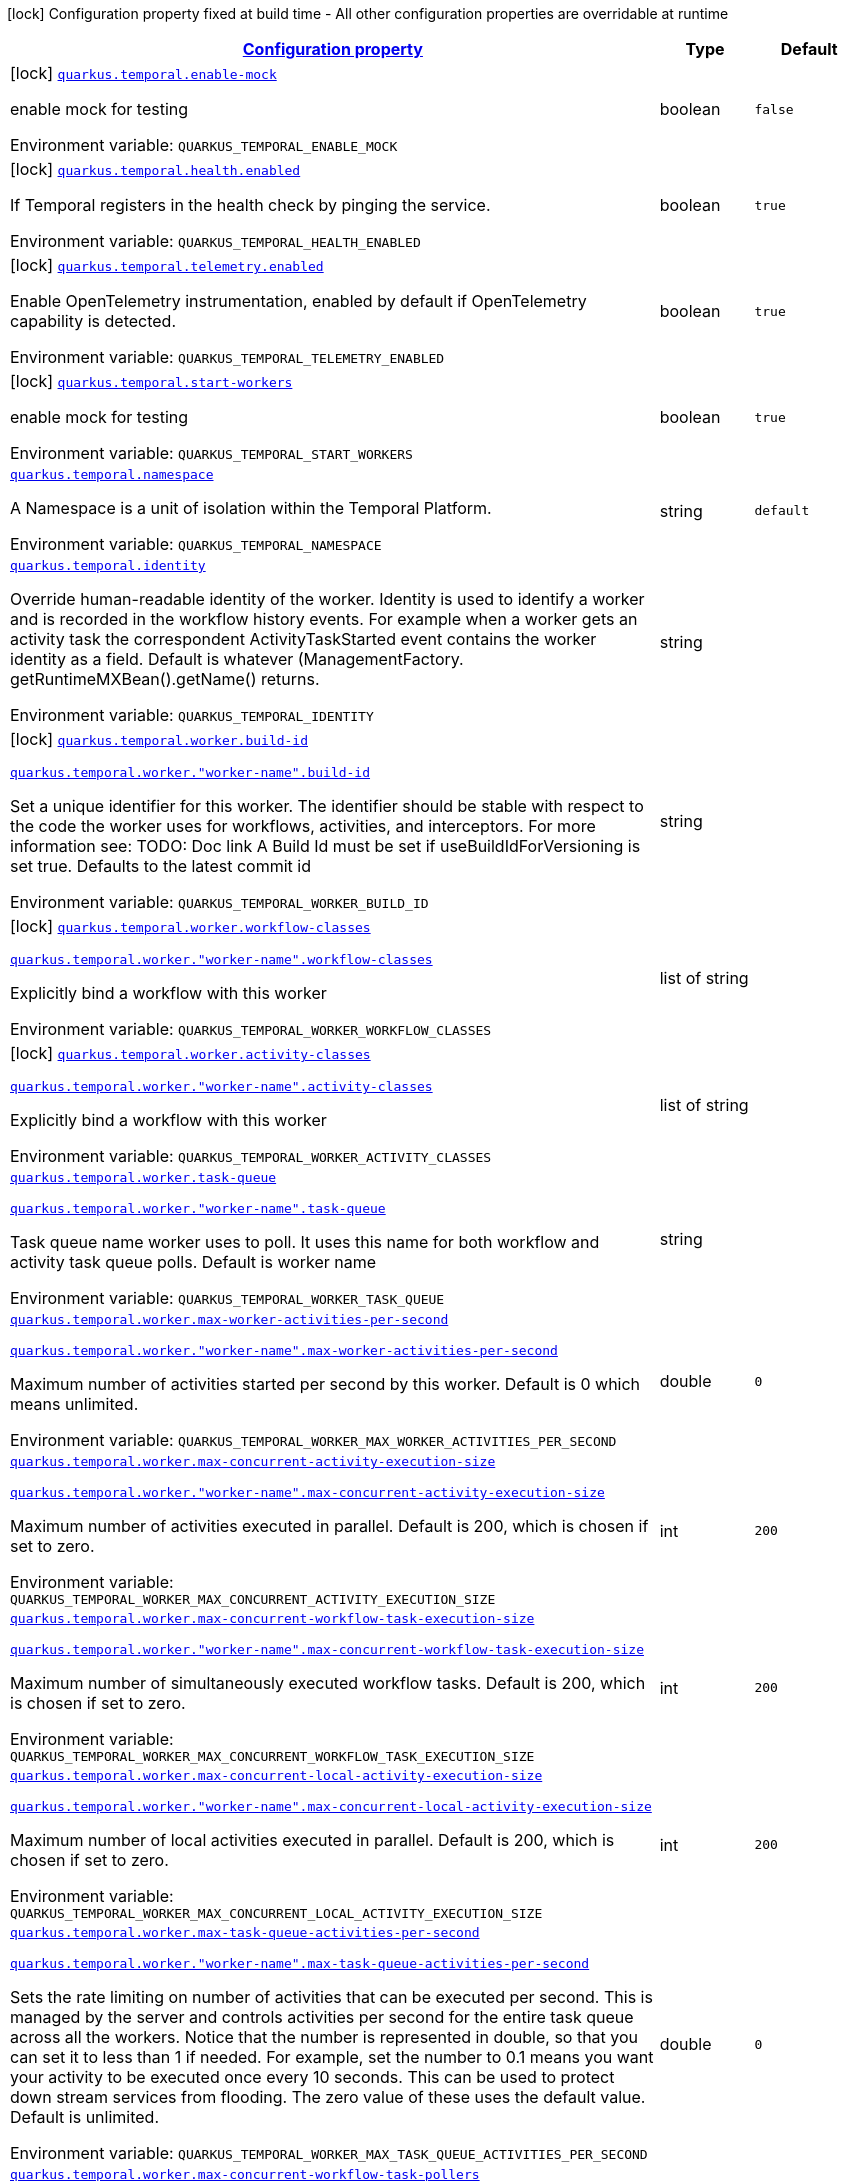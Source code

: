 
:summaryTableId: quarkus-temporal
[.configuration-legend]
icon:lock[title=Fixed at build time] Configuration property fixed at build time - All other configuration properties are overridable at runtime
[.configuration-reference.searchable, cols="80,.^10,.^10"]
|===

h|[[quarkus-temporal_configuration]]link:#quarkus-temporal_configuration[Configuration property]

h|Type
h|Default

a|icon:lock[title=Fixed at build time] [[quarkus-temporal_quarkus-temporal-enable-mock]]`link:#quarkus-temporal_quarkus-temporal-enable-mock[quarkus.temporal.enable-mock]`


[.description]
--
enable mock for testing

ifdef::add-copy-button-to-env-var[]
Environment variable: env_var_with_copy_button:+++QUARKUS_TEMPORAL_ENABLE_MOCK+++[]
endif::add-copy-button-to-env-var[]
ifndef::add-copy-button-to-env-var[]
Environment variable: `+++QUARKUS_TEMPORAL_ENABLE_MOCK+++`
endif::add-copy-button-to-env-var[]
--|boolean 
|`false`


a|icon:lock[title=Fixed at build time] [[quarkus-temporal_quarkus-temporal-health-enabled]]`link:#quarkus-temporal_quarkus-temporal-health-enabled[quarkus.temporal.health.enabled]`


[.description]
--
If Temporal registers in the health check by pinging the service.

ifdef::add-copy-button-to-env-var[]
Environment variable: env_var_with_copy_button:+++QUARKUS_TEMPORAL_HEALTH_ENABLED+++[]
endif::add-copy-button-to-env-var[]
ifndef::add-copy-button-to-env-var[]
Environment variable: `+++QUARKUS_TEMPORAL_HEALTH_ENABLED+++`
endif::add-copy-button-to-env-var[]
--|boolean 
|`true`


a|icon:lock[title=Fixed at build time] [[quarkus-temporal_quarkus-temporal-telemetry-enabled]]`link:#quarkus-temporal_quarkus-temporal-telemetry-enabled[quarkus.temporal.telemetry.enabled]`


[.description]
--
Enable OpenTelemetry instrumentation, enabled by default if OpenTelemetry capability is detected.

ifdef::add-copy-button-to-env-var[]
Environment variable: env_var_with_copy_button:+++QUARKUS_TEMPORAL_TELEMETRY_ENABLED+++[]
endif::add-copy-button-to-env-var[]
ifndef::add-copy-button-to-env-var[]
Environment variable: `+++QUARKUS_TEMPORAL_TELEMETRY_ENABLED+++`
endif::add-copy-button-to-env-var[]
--|boolean 
|`true`


a|icon:lock[title=Fixed at build time] [[quarkus-temporal_quarkus-temporal-start-workers]]`link:#quarkus-temporal_quarkus-temporal-start-workers[quarkus.temporal.start-workers]`


[.description]
--
enable mock for testing

ifdef::add-copy-button-to-env-var[]
Environment variable: env_var_with_copy_button:+++QUARKUS_TEMPORAL_START_WORKERS+++[]
endif::add-copy-button-to-env-var[]
ifndef::add-copy-button-to-env-var[]
Environment variable: `+++QUARKUS_TEMPORAL_START_WORKERS+++`
endif::add-copy-button-to-env-var[]
--|boolean 
|`true`


a| [[quarkus-temporal_quarkus-temporal-namespace]]`link:#quarkus-temporal_quarkus-temporal-namespace[quarkus.temporal.namespace]`


[.description]
--
A Namespace is a unit of isolation within the Temporal Platform.

ifdef::add-copy-button-to-env-var[]
Environment variable: env_var_with_copy_button:+++QUARKUS_TEMPORAL_NAMESPACE+++[]
endif::add-copy-button-to-env-var[]
ifndef::add-copy-button-to-env-var[]
Environment variable: `+++QUARKUS_TEMPORAL_NAMESPACE+++`
endif::add-copy-button-to-env-var[]
--|string 
|`default`


a| [[quarkus-temporal_quarkus-temporal-identity]]`link:#quarkus-temporal_quarkus-temporal-identity[quarkus.temporal.identity]`


[.description]
--
Override human-readable identity of the worker. Identity is used to identify a worker and is recorded in the workflow history events. For example when a worker gets an activity task the correspondent ActivityTaskStarted event contains the worker identity as a field. Default is whatever (ManagementFactory. getRuntimeMXBean().getName() returns.

ifdef::add-copy-button-to-env-var[]
Environment variable: env_var_with_copy_button:+++QUARKUS_TEMPORAL_IDENTITY+++[]
endif::add-copy-button-to-env-var[]
ifndef::add-copy-button-to-env-var[]
Environment variable: `+++QUARKUS_TEMPORAL_IDENTITY+++`
endif::add-copy-button-to-env-var[]
--|string 
|


a|icon:lock[title=Fixed at build time] [[quarkus-temporal_quarkus-temporal-worker-build-id]]`link:#quarkus-temporal_quarkus-temporal-worker-build-id[quarkus.temporal.worker.build-id]`

`link:#quarkus-temporal_quarkus-temporal-worker-build-id[quarkus.temporal.worker."worker-name".build-id]`


[.description]
--
Set a unique identifier for this worker. The identifier should be stable with respect to the code the worker uses for workflows, activities, and interceptors. For more information see: TODO: Doc link A Build Id must be set if useBuildIdForVersioning is set true. Defaults to the latest commit id

ifdef::add-copy-button-to-env-var[]
Environment variable: env_var_with_copy_button:+++QUARKUS_TEMPORAL_WORKER_BUILD_ID+++[]
endif::add-copy-button-to-env-var[]
ifndef::add-copy-button-to-env-var[]
Environment variable: `+++QUARKUS_TEMPORAL_WORKER_BUILD_ID+++`
endif::add-copy-button-to-env-var[]
--|string 
|


a|icon:lock[title=Fixed at build time] [[quarkus-temporal_quarkus-temporal-worker-workflow-classes]]`link:#quarkus-temporal_quarkus-temporal-worker-workflow-classes[quarkus.temporal.worker.workflow-classes]`

`link:#quarkus-temporal_quarkus-temporal-worker-workflow-classes[quarkus.temporal.worker."worker-name".workflow-classes]`


[.description]
--
Explicitly bind a workflow with this worker

ifdef::add-copy-button-to-env-var[]
Environment variable: env_var_with_copy_button:+++QUARKUS_TEMPORAL_WORKER_WORKFLOW_CLASSES+++[]
endif::add-copy-button-to-env-var[]
ifndef::add-copy-button-to-env-var[]
Environment variable: `+++QUARKUS_TEMPORAL_WORKER_WORKFLOW_CLASSES+++`
endif::add-copy-button-to-env-var[]
--|list of string 
|


a|icon:lock[title=Fixed at build time] [[quarkus-temporal_quarkus-temporal-worker-activity-classes]]`link:#quarkus-temporal_quarkus-temporal-worker-activity-classes[quarkus.temporal.worker.activity-classes]`

`link:#quarkus-temporal_quarkus-temporal-worker-activity-classes[quarkus.temporal.worker."worker-name".activity-classes]`


[.description]
--
Explicitly bind a workflow with this worker

ifdef::add-copy-button-to-env-var[]
Environment variable: env_var_with_copy_button:+++QUARKUS_TEMPORAL_WORKER_ACTIVITY_CLASSES+++[]
endif::add-copy-button-to-env-var[]
ifndef::add-copy-button-to-env-var[]
Environment variable: `+++QUARKUS_TEMPORAL_WORKER_ACTIVITY_CLASSES+++`
endif::add-copy-button-to-env-var[]
--|list of string 
|


a| [[quarkus-temporal_quarkus-temporal-worker-task-queue]]`link:#quarkus-temporal_quarkus-temporal-worker-task-queue[quarkus.temporal.worker.task-queue]`

`link:#quarkus-temporal_quarkus-temporal-worker-task-queue[quarkus.temporal.worker."worker-name".task-queue]`


[.description]
--
Task queue name worker uses to poll. It uses this name for both workflow and activity task queue polls. Default is worker name

ifdef::add-copy-button-to-env-var[]
Environment variable: env_var_with_copy_button:+++QUARKUS_TEMPORAL_WORKER_TASK_QUEUE+++[]
endif::add-copy-button-to-env-var[]
ifndef::add-copy-button-to-env-var[]
Environment variable: `+++QUARKUS_TEMPORAL_WORKER_TASK_QUEUE+++`
endif::add-copy-button-to-env-var[]
--|string 
|


a| [[quarkus-temporal_quarkus-temporal-worker-max-worker-activities-per-second]]`link:#quarkus-temporal_quarkus-temporal-worker-max-worker-activities-per-second[quarkus.temporal.worker.max-worker-activities-per-second]`

`link:#quarkus-temporal_quarkus-temporal-worker-max-worker-activities-per-second[quarkus.temporal.worker."worker-name".max-worker-activities-per-second]`


[.description]
--
Maximum number of activities started per second by this worker. Default is 0 which means unlimited.

ifdef::add-copy-button-to-env-var[]
Environment variable: env_var_with_copy_button:+++QUARKUS_TEMPORAL_WORKER_MAX_WORKER_ACTIVITIES_PER_SECOND+++[]
endif::add-copy-button-to-env-var[]
ifndef::add-copy-button-to-env-var[]
Environment variable: `+++QUARKUS_TEMPORAL_WORKER_MAX_WORKER_ACTIVITIES_PER_SECOND+++`
endif::add-copy-button-to-env-var[]
--|double 
|`0`


a| [[quarkus-temporal_quarkus-temporal-worker-max-concurrent-activity-execution-size]]`link:#quarkus-temporal_quarkus-temporal-worker-max-concurrent-activity-execution-size[quarkus.temporal.worker.max-concurrent-activity-execution-size]`

`link:#quarkus-temporal_quarkus-temporal-worker-max-concurrent-activity-execution-size[quarkus.temporal.worker."worker-name".max-concurrent-activity-execution-size]`


[.description]
--
Maximum number of activities executed in parallel. Default is 200, which is chosen if set to zero.

ifdef::add-copy-button-to-env-var[]
Environment variable: env_var_with_copy_button:+++QUARKUS_TEMPORAL_WORKER_MAX_CONCURRENT_ACTIVITY_EXECUTION_SIZE+++[]
endif::add-copy-button-to-env-var[]
ifndef::add-copy-button-to-env-var[]
Environment variable: `+++QUARKUS_TEMPORAL_WORKER_MAX_CONCURRENT_ACTIVITY_EXECUTION_SIZE+++`
endif::add-copy-button-to-env-var[]
--|int 
|`200`


a| [[quarkus-temporal_quarkus-temporal-worker-max-concurrent-workflow-task-execution-size]]`link:#quarkus-temporal_quarkus-temporal-worker-max-concurrent-workflow-task-execution-size[quarkus.temporal.worker.max-concurrent-workflow-task-execution-size]`

`link:#quarkus-temporal_quarkus-temporal-worker-max-concurrent-workflow-task-execution-size[quarkus.temporal.worker."worker-name".max-concurrent-workflow-task-execution-size]`


[.description]
--
Maximum number of simultaneously executed workflow tasks. Default is 200, which is chosen if set to zero.

ifdef::add-copy-button-to-env-var[]
Environment variable: env_var_with_copy_button:+++QUARKUS_TEMPORAL_WORKER_MAX_CONCURRENT_WORKFLOW_TASK_EXECUTION_SIZE+++[]
endif::add-copy-button-to-env-var[]
ifndef::add-copy-button-to-env-var[]
Environment variable: `+++QUARKUS_TEMPORAL_WORKER_MAX_CONCURRENT_WORKFLOW_TASK_EXECUTION_SIZE+++`
endif::add-copy-button-to-env-var[]
--|int 
|`200`


a| [[quarkus-temporal_quarkus-temporal-worker-max-concurrent-local-activity-execution-size]]`link:#quarkus-temporal_quarkus-temporal-worker-max-concurrent-local-activity-execution-size[quarkus.temporal.worker.max-concurrent-local-activity-execution-size]`

`link:#quarkus-temporal_quarkus-temporal-worker-max-concurrent-local-activity-execution-size[quarkus.temporal.worker."worker-name".max-concurrent-local-activity-execution-size]`


[.description]
--
Maximum number of local activities executed in parallel. Default is 200, which is chosen if set to zero.

ifdef::add-copy-button-to-env-var[]
Environment variable: env_var_with_copy_button:+++QUARKUS_TEMPORAL_WORKER_MAX_CONCURRENT_LOCAL_ACTIVITY_EXECUTION_SIZE+++[]
endif::add-copy-button-to-env-var[]
ifndef::add-copy-button-to-env-var[]
Environment variable: `+++QUARKUS_TEMPORAL_WORKER_MAX_CONCURRENT_LOCAL_ACTIVITY_EXECUTION_SIZE+++`
endif::add-copy-button-to-env-var[]
--|int 
|`200`


a| [[quarkus-temporal_quarkus-temporal-worker-max-task-queue-activities-per-second]]`link:#quarkus-temporal_quarkus-temporal-worker-max-task-queue-activities-per-second[quarkus.temporal.worker.max-task-queue-activities-per-second]`

`link:#quarkus-temporal_quarkus-temporal-worker-max-task-queue-activities-per-second[quarkus.temporal.worker."worker-name".max-task-queue-activities-per-second]`


[.description]
--
Sets the rate limiting on number of activities that can be executed per second. This is managed by the server and controls activities per second for the entire task queue across all the workers. Notice that the number is represented in double, so that you can set it to less than 1 if needed. For example, set the number to 0.1 means you want your activity to be executed once every 10 seconds. This can be used to protect down stream services from flooding. The zero value of these uses the default value. Default is unlimited.

ifdef::add-copy-button-to-env-var[]
Environment variable: env_var_with_copy_button:+++QUARKUS_TEMPORAL_WORKER_MAX_TASK_QUEUE_ACTIVITIES_PER_SECOND+++[]
endif::add-copy-button-to-env-var[]
ifndef::add-copy-button-to-env-var[]
Environment variable: `+++QUARKUS_TEMPORAL_WORKER_MAX_TASK_QUEUE_ACTIVITIES_PER_SECOND+++`
endif::add-copy-button-to-env-var[]
--|double 
|`0`


a| [[quarkus-temporal_quarkus-temporal-worker-max-concurrent-workflow-task-pollers]]`link:#quarkus-temporal_quarkus-temporal-worker-max-concurrent-workflow-task-pollers[quarkus.temporal.worker.max-concurrent-workflow-task-pollers]`

`link:#quarkus-temporal_quarkus-temporal-worker-max-concurrent-workflow-task-pollers[quarkus.temporal.worker."worker-name".max-concurrent-workflow-task-pollers]`


[.description]
--
Sets the maximum number of simultaneous long poll requests to the Temporal Server to retrieve workflow tasks. Changing this value will affect the rate at which the worker is able to consume tasks from a task queue. Due to internal logic where pollers alternate between sticky and non-sticky queues, this value cannot be 1 and will be adjusted to 2 if set to that value. Default is 5, which is chosen if set to zero.

ifdef::add-copy-button-to-env-var[]
Environment variable: env_var_with_copy_button:+++QUARKUS_TEMPORAL_WORKER_MAX_CONCURRENT_WORKFLOW_TASK_POLLERS+++[]
endif::add-copy-button-to-env-var[]
ifndef::add-copy-button-to-env-var[]
Environment variable: `+++QUARKUS_TEMPORAL_WORKER_MAX_CONCURRENT_WORKFLOW_TASK_POLLERS+++`
endif::add-copy-button-to-env-var[]
--|int 
|`5`


a| [[quarkus-temporal_quarkus-temporal-worker-max-concurrent-activity-task-pollers]]`link:#quarkus-temporal_quarkus-temporal-worker-max-concurrent-activity-task-pollers[quarkus.temporal.worker.max-concurrent-activity-task-pollers]`

`link:#quarkus-temporal_quarkus-temporal-worker-max-concurrent-activity-task-pollers[quarkus.temporal.worker."worker-name".max-concurrent-activity-task-pollers]`


[.description]
--
Number of simultaneous poll requests on activity task queue. Consider incrementing if the worker is not throttled due to `MaxActivitiesPerSecond` or `MaxConcurrentActivityExecutionSize` options and still cannot keep up with the request rate. Default is 5, which is chosen if set to zero.

ifdef::add-copy-button-to-env-var[]
Environment variable: env_var_with_copy_button:+++QUARKUS_TEMPORAL_WORKER_MAX_CONCURRENT_ACTIVITY_TASK_POLLERS+++[]
endif::add-copy-button-to-env-var[]
ifndef::add-copy-button-to-env-var[]
Environment variable: `+++QUARKUS_TEMPORAL_WORKER_MAX_CONCURRENT_ACTIVITY_TASK_POLLERS+++`
endif::add-copy-button-to-env-var[]
--|int 
|`5`


a| [[quarkus-temporal_quarkus-temporal-worker-local-activity-worker-only]]`link:#quarkus-temporal_quarkus-temporal-worker-local-activity-worker-only[quarkus.temporal.worker.local-activity-worker-only]`

`link:#quarkus-temporal_quarkus-temporal-worker-local-activity-worker-only[quarkus.temporal.worker."worker-name".local-activity-worker-only]`


[.description]
--
If set to true worker would only handle workflow tasks and local activities. Non-local activities will not be executed by this worker. Default is false.

ifdef::add-copy-button-to-env-var[]
Environment variable: env_var_with_copy_button:+++QUARKUS_TEMPORAL_WORKER_LOCAL_ACTIVITY_WORKER_ONLY+++[]
endif::add-copy-button-to-env-var[]
ifndef::add-copy-button-to-env-var[]
Environment variable: `+++QUARKUS_TEMPORAL_WORKER_LOCAL_ACTIVITY_WORKER_ONLY+++`
endif::add-copy-button-to-env-var[]
--|boolean 
|`false`


a| [[quarkus-temporal_quarkus-temporal-worker-default-deadlock-detection-timeout]]`link:#quarkus-temporal_quarkus-temporal-worker-default-deadlock-detection-timeout[quarkus.temporal.worker.default-deadlock-detection-timeout]`

`link:#quarkus-temporal_quarkus-temporal-worker-default-deadlock-detection-timeout[quarkus.temporal.worker."worker-name".default-deadlock-detection-timeout]`


[.description]
--
Time period in ms that will be used to detect workflows deadlock. Default is 1000ms, which is chosen if set to zero. Specifies an amount of time in milliseconds that workflow tasks are allowed to execute without interruption. If workflow task runs longer than specified interval without yielding (like calling an Activity), it will fail automatically.

ifdef::add-copy-button-to-env-var[]
Environment variable: env_var_with_copy_button:+++QUARKUS_TEMPORAL_WORKER_DEFAULT_DEADLOCK_DETECTION_TIMEOUT+++[]
endif::add-copy-button-to-env-var[]
ifndef::add-copy-button-to-env-var[]
Environment variable: `+++QUARKUS_TEMPORAL_WORKER_DEFAULT_DEADLOCK_DETECTION_TIMEOUT+++`
endif::add-copy-button-to-env-var[]
--|long 
|`1000`


a| [[quarkus-temporal_quarkus-temporal-worker-max-heartbeat-throttle-interval]]`link:#quarkus-temporal_quarkus-temporal-worker-max-heartbeat-throttle-interval[quarkus.temporal.worker.max-heartbeat-throttle-interval]`

`link:#quarkus-temporal_quarkus-temporal-worker-max-heartbeat-throttle-interval[quarkus.temporal.worker."worker-name".max-heartbeat-throttle-interval]`


[.description]
--
The maximum amount of time between sending each pending heartbeat to the server. Regardless of heartbeat timeout, no pending heartbeat will wait longer than this amount of time to send. Default is 60s, which is chosen if set to null or 0.

ifdef::add-copy-button-to-env-var[]
Environment variable: env_var_with_copy_button:+++QUARKUS_TEMPORAL_WORKER_MAX_HEARTBEAT_THROTTLE_INTERVAL+++[]
endif::add-copy-button-to-env-var[]
ifndef::add-copy-button-to-env-var[]
Environment variable: `+++QUARKUS_TEMPORAL_WORKER_MAX_HEARTBEAT_THROTTLE_INTERVAL+++`
endif::add-copy-button-to-env-var[]
--|link:https://docs.oracle.com/javase/8/docs/api/java/time/Duration.html[Duration]
  link:#duration-note-anchor-{summaryTableId}[icon:question-circle[title=More information about the Duration format]]
|`60s`


a| [[quarkus-temporal_quarkus-temporal-worker-default-heartbeat-throttle-interval]]`link:#quarkus-temporal_quarkus-temporal-worker-default-heartbeat-throttle-interval[quarkus.temporal.worker.default-heartbeat-throttle-interval]`

`link:#quarkus-temporal_quarkus-temporal-worker-default-heartbeat-throttle-interval[quarkus.temporal.worker."worker-name".default-heartbeat-throttle-interval]`


[.description]
--
The default amount of time between sending each pending heartbeat to the server. This is used if the ActivityOptions do not provide a HeartbeatTimeout. Otherwise, the interval becomes a value a bit smaller than the given HeartbeatTimeout. Default is 30s, which is chosen if set to null or 0.

ifdef::add-copy-button-to-env-var[]
Environment variable: env_var_with_copy_button:+++QUARKUS_TEMPORAL_WORKER_DEFAULT_HEARTBEAT_THROTTLE_INTERVAL+++[]
endif::add-copy-button-to-env-var[]
ifndef::add-copy-button-to-env-var[]
Environment variable: `+++QUARKUS_TEMPORAL_WORKER_DEFAULT_HEARTBEAT_THROTTLE_INTERVAL+++`
endif::add-copy-button-to-env-var[]
--|link:https://docs.oracle.com/javase/8/docs/api/java/time/Duration.html[Duration]
  link:#duration-note-anchor-{summaryTableId}[icon:question-circle[title=More information about the Duration format]]
|`30s`


a| [[quarkus-temporal_quarkus-temporal-worker-sticky-queue-schedule-to-start-timeout]]`link:#quarkus-temporal_quarkus-temporal-worker-sticky-queue-schedule-to-start-timeout[quarkus.temporal.worker.sticky-queue-schedule-to-start-timeout]`

`link:#quarkus-temporal_quarkus-temporal-worker-sticky-queue-schedule-to-start-timeout[quarkus.temporal.worker."worker-name".sticky-queue-schedule-to-start-timeout]`


[.description]
--
Timeout for a workflow task routed to the "sticky worker" - host that has the workflow instance cached in memory. Once it times out, then it can be picked up by any worker. Default value is 5 seconds.

ifdef::add-copy-button-to-env-var[]
Environment variable: env_var_with_copy_button:+++QUARKUS_TEMPORAL_WORKER_STICKY_QUEUE_SCHEDULE_TO_START_TIMEOUT+++[]
endif::add-copy-button-to-env-var[]
ifndef::add-copy-button-to-env-var[]
Environment variable: `+++QUARKUS_TEMPORAL_WORKER_STICKY_QUEUE_SCHEDULE_TO_START_TIMEOUT+++`
endif::add-copy-button-to-env-var[]
--|link:https://docs.oracle.com/javase/8/docs/api/java/time/Duration.html[Duration]
  link:#duration-note-anchor-{summaryTableId}[icon:question-circle[title=More information about the Duration format]]
|`5s`


a| [[quarkus-temporal_quarkus-temporal-worker-disable-eager-execution]]`link:#quarkus-temporal_quarkus-temporal-worker-disable-eager-execution[quarkus.temporal.worker.disable-eager-execution]`

`link:#quarkus-temporal_quarkus-temporal-worker-disable-eager-execution[quarkus.temporal.worker."worker-name".disable-eager-execution]`


[.description]
--
Disable eager activities. If set to true, eager execution will not be requested for activities requested from workflows bound to this Worker. Eager activity execution means the server returns requested eager activities directly from the workflow task back to this worker which is faster than non-eager which may be dispatched to a separate worker. Defaults to false, meaning that eager activity execution is permitted

ifdef::add-copy-button-to-env-var[]
Environment variable: env_var_with_copy_button:+++QUARKUS_TEMPORAL_WORKER_DISABLE_EAGER_EXECUTION+++[]
endif::add-copy-button-to-env-var[]
ifndef::add-copy-button-to-env-var[]
Environment variable: `+++QUARKUS_TEMPORAL_WORKER_DISABLE_EAGER_EXECUTION+++`
endif::add-copy-button-to-env-var[]
--|boolean 
|`false`


a| [[quarkus-temporal_quarkus-temporal-worker-use-build-id-for-versioning]]`link:#quarkus-temporal_quarkus-temporal-worker-use-build-id-for-versioning[quarkus.temporal.worker.use-build-id-for-versioning]`

`link:#quarkus-temporal_quarkus-temporal-worker-use-build-id-for-versioning[quarkus.temporal.worker."worker-name".use-build-id-for-versioning]`


[.description]
--
Opts the worker in to the Build-ID-based versioning feature. This ensures that the worker will only receive tasks which it is compatible with. For more information see: TODO: Doc link Defaults to false

ifdef::add-copy-button-to-env-var[]
Environment variable: env_var_with_copy_button:+++QUARKUS_TEMPORAL_WORKER_USE_BUILD_ID_FOR_VERSIONING+++[]
endif::add-copy-button-to-env-var[]
ifndef::add-copy-button-to-env-var[]
Environment variable: `+++QUARKUS_TEMPORAL_WORKER_USE_BUILD_ID_FOR_VERSIONING+++`
endif::add-copy-button-to-env-var[]
--|boolean 
|`false`


a| [[quarkus-temporal_quarkus-temporal-worker-sticky-task-queue-drain-timeout]]`link:#quarkus-temporal_quarkus-temporal-worker-sticky-task-queue-drain-timeout[quarkus.temporal.worker.sticky-task-queue-drain-timeout]`

`link:#quarkus-temporal_quarkus-temporal-worker-sticky-task-queue-drain-timeout[quarkus.temporal.worker."worker-name".sticky-task-queue-drain-timeout]`


[.description]
--
During graceful shutdown, as when calling WorkerFactory. shutdown(), if the workflow cache is enabled, this timeout controls how long to wait for the sticky task queue to drain before shutting down the worker. If set the worker will stop making new poll requests on the normal task queue, but will continue to poll the sticky task queue until the timeout is reached. This value should always be greater than clients rpc long poll timeout, which can be set via WorkflowServiceStubsOptions. Builder. setRpcLongPollTimeout(Duration). Default is not to wait.

ifdef::add-copy-button-to-env-var[]
Environment variable: env_var_with_copy_button:+++QUARKUS_TEMPORAL_WORKER_STICKY_TASK_QUEUE_DRAIN_TIMEOUT+++[]
endif::add-copy-button-to-env-var[]
ifndef::add-copy-button-to-env-var[]
Environment variable: `+++QUARKUS_TEMPORAL_WORKER_STICKY_TASK_QUEUE_DRAIN_TIMEOUT+++`
endif::add-copy-button-to-env-var[]
--|link:https://docs.oracle.com/javase/8/docs/api/java/time/Duration.html[Duration]
  link:#duration-note-anchor-{summaryTableId}[icon:question-circle[title=More information about the Duration format]]
|`0s`


a| [[quarkus-temporal_quarkus-temporal-worker-identity]]`link:#quarkus-temporal_quarkus-temporal-worker-identity[quarkus.temporal.worker.identity]`

`link:#quarkus-temporal_quarkus-temporal-worker-identity[quarkus.temporal.worker."worker-name".identity]`


[.description]
--
Override identity of the worker primary specified in a WorkflowClient options.

ifdef::add-copy-button-to-env-var[]
Environment variable: env_var_with_copy_button:+++QUARKUS_TEMPORAL_WORKER_IDENTITY+++[]
endif::add-copy-button-to-env-var[]
ifndef::add-copy-button-to-env-var[]
Environment variable: `+++QUARKUS_TEMPORAL_WORKER_IDENTITY+++`
endif::add-copy-button-to-env-var[]
--|string 
|


a| [[quarkus-temporal_quarkus-temporal-workflow-workflow-id-reuse-policy]]`link:#quarkus-temporal_quarkus-temporal-workflow-workflow-id-reuse-policy[quarkus.temporal.workflow.workflow-id-reuse-policy]`

`link:#quarkus-temporal_quarkus-temporal-workflow-workflow-id-reuse-policy[quarkus.temporal.workflow."group-name".workflow-id-reuse-policy]`


[.description]
--
Specifies server behavior if a completed workflow with the same id exists. Note that under no conditions Temporal allows two workflows with the same namespace and workflow id run simultaneously. See @line setWorkflowIdConflictPolicy for handling a workflow id duplication with a Running workflow. Default value if not set: AllowDuplicate

ifdef::add-copy-button-to-env-var[]
Environment variable: env_var_with_copy_button:+++QUARKUS_TEMPORAL_WORKFLOW_WORKFLOW_ID_REUSE_POLICY+++[]
endif::add-copy-button-to-env-var[]
ifndef::add-copy-button-to-env-var[]
Environment variable: `+++QUARKUS_TEMPORAL_WORKFLOW_WORKFLOW_ID_REUSE_POLICY+++`
endif::add-copy-button-to-env-var[]
-- a|
`unspecified`, `allow-duplicate`, `allow-duplicate-failed-only`, `reject-duplicate`, `terminate-if-running` 
|`allow-duplicate`


a| [[quarkus-temporal_quarkus-temporal-workflow-workflow-id-conflict-policy]]`link:#quarkus-temporal_quarkus-temporal-workflow-workflow-id-conflict-policy[quarkus.temporal.workflow.workflow-id-conflict-policy]`

`link:#quarkus-temporal_quarkus-temporal-workflow-workflow-id-conflict-policy[quarkus.temporal.workflow."group-name".workflow-id-conflict-policy]`


[.description]
--
Specifies server behavior if a Running workflow with the same id exists. See setWorkflowIdReusePolicy for handling a workflow id duplication with a Closed workflow. Cannot be set when workflow-id-reuse-policy is WorkflowIdReusePolicy. Default value if not set: Fail

ifdef::add-copy-button-to-env-var[]
Environment variable: env_var_with_copy_button:+++QUARKUS_TEMPORAL_WORKFLOW_WORKFLOW_ID_CONFLICT_POLICY+++[]
endif::add-copy-button-to-env-var[]
ifndef::add-copy-button-to-env-var[]
Environment variable: `+++QUARKUS_TEMPORAL_WORKFLOW_WORKFLOW_ID_CONFLICT_POLICY+++`
endif::add-copy-button-to-env-var[]
-- a|
`unspecified`, `fail`, `use-existing`, `terminate-existing` 
|`fail`


a| [[quarkus-temporal_quarkus-temporal-workflow-workflow-run-timeout]]`link:#quarkus-temporal_quarkus-temporal-workflow-workflow-run-timeout[quarkus.temporal.workflow.workflow-run-timeout]`

`link:#quarkus-temporal_quarkus-temporal-workflow-workflow-run-timeout[quarkus.temporal.workflow."group-name".workflow-run-timeout]`


[.description]
--
The time after which a workflow run is automatically terminated by Temporal service with WORKFLOW_EXECUTION_TIMED_OUT status. The default is set to the same value as the Workflow Execution Timeout.

ifdef::add-copy-button-to-env-var[]
Environment variable: env_var_with_copy_button:+++QUARKUS_TEMPORAL_WORKFLOW_WORKFLOW_RUN_TIMEOUT+++[]
endif::add-copy-button-to-env-var[]
ifndef::add-copy-button-to-env-var[]
Environment variable: `+++QUARKUS_TEMPORAL_WORKFLOW_WORKFLOW_RUN_TIMEOUT+++`
endif::add-copy-button-to-env-var[]
--|link:https://docs.oracle.com/javase/8/docs/api/java/time/Duration.html[Duration]
  link:#duration-note-anchor-{summaryTableId}[icon:question-circle[title=More information about the Duration format]]
|


a| [[quarkus-temporal_quarkus-temporal-workflow-workflow-execution-timeout]]`link:#quarkus-temporal_quarkus-temporal-workflow-workflow-execution-timeout[quarkus.temporal.workflow.workflow-execution-timeout]`

`link:#quarkus-temporal_quarkus-temporal-workflow-workflow-execution-timeout[quarkus.temporal.workflow."group-name".workflow-execution-timeout]`


[.description]
--
The time after which workflow execution (which includes run retries and continue as new) is automatically terminated by Temporal service with WORKFLOW_EXECUTION_TIMED_OUT status. The default value is ∞ (infinite) - ++[++TO DO++]++: check with temporal how to set this infinite value

ifdef::add-copy-button-to-env-var[]
Environment variable: env_var_with_copy_button:+++QUARKUS_TEMPORAL_WORKFLOW_WORKFLOW_EXECUTION_TIMEOUT+++[]
endif::add-copy-button-to-env-var[]
ifndef::add-copy-button-to-env-var[]
Environment variable: `+++QUARKUS_TEMPORAL_WORKFLOW_WORKFLOW_EXECUTION_TIMEOUT+++`
endif::add-copy-button-to-env-var[]
--|link:https://docs.oracle.com/javase/8/docs/api/java/time/Duration.html[Duration]
  link:#duration-note-anchor-{summaryTableId}[icon:question-circle[title=More information about the Duration format]]
|


a| [[quarkus-temporal_quarkus-temporal-workflow-workflow-task-timeout]]`link:#quarkus-temporal_quarkus-temporal-workflow-workflow-task-timeout[quarkus.temporal.workflow.workflow-task-timeout]`

`link:#quarkus-temporal_quarkus-temporal-workflow-workflow-task-timeout[quarkus.temporal.workflow."group-name".workflow-task-timeout]`


[.description]
--
Maximum execution time of a single Workflow Task. In the majority of cases there is no need to change this timeout. Note that this timeout is not related to the overall Workflow duration in any way. It defines for how long the Workflow can get blocked in the case of a Workflow Worker crash. The default value is 10 seconds. Maximum value allowed by the Temporal Server is 1 minute.

ifdef::add-copy-button-to-env-var[]
Environment variable: env_var_with_copy_button:+++QUARKUS_TEMPORAL_WORKFLOW_WORKFLOW_TASK_TIMEOUT+++[]
endif::add-copy-button-to-env-var[]
ifndef::add-copy-button-to-env-var[]
Environment variable: `+++QUARKUS_TEMPORAL_WORKFLOW_WORKFLOW_TASK_TIMEOUT+++`
endif::add-copy-button-to-env-var[]
--|link:https://docs.oracle.com/javase/8/docs/api/java/time/Duration.html[Duration]
  link:#duration-note-anchor-{summaryTableId}[icon:question-circle[title=More information about the Duration format]]
|`10s`


a| [[quarkus-temporal_quarkus-temporal-workflow-cron-schedule]]`link:#quarkus-temporal_quarkus-temporal-workflow-cron-schedule[quarkus.temporal.workflow.cron-schedule]`

`link:#quarkus-temporal_quarkus-temporal-workflow-cron-schedule[quarkus.temporal.workflow."group-name".cron-schedule]`


[.description]
--
cron schedule

ifdef::add-copy-button-to-env-var[]
Environment variable: env_var_with_copy_button:+++QUARKUS_TEMPORAL_WORKFLOW_CRON_SCHEDULE+++[]
endif::add-copy-button-to-env-var[]
ifndef::add-copy-button-to-env-var[]
Environment variable: `+++QUARKUS_TEMPORAL_WORKFLOW_CRON_SCHEDULE+++`
endif::add-copy-button-to-env-var[]
--|string 
|


a| [[quarkus-temporal_quarkus-temporal-workflow-disable-eager-execution]]`link:#quarkus-temporal_quarkus-temporal-workflow-disable-eager-execution[quarkus.temporal.workflow.disable-eager-execution]`

`link:#quarkus-temporal_quarkus-temporal-workflow-disable-eager-execution[quarkus.temporal.workflow."group-name".disable-eager-execution]`


[.description]
--
If WorkflowClient is used to create a WorkerFactory that is started has a non-paused worker on the right task queue has available workflow task executor slots and such a WorkflowClient is used to start a workflow, then the first workflow task could be dispatched on this local worker with the response to the start call if Server supports it. This option can be used to disable this mechanism. Default is true

ifdef::add-copy-button-to-env-var[]
Environment variable: env_var_with_copy_button:+++QUARKUS_TEMPORAL_WORKFLOW_DISABLE_EAGER_EXECUTION+++[]
endif::add-copy-button-to-env-var[]
ifndef::add-copy-button-to-env-var[]
Environment variable: `+++QUARKUS_TEMPORAL_WORKFLOW_DISABLE_EAGER_EXECUTION+++`
endif::add-copy-button-to-env-var[]
--|boolean 
|`true`


a| [[quarkus-temporal_quarkus-temporal-workflow-start-delay]]`link:#quarkus-temporal_quarkus-temporal-workflow-start-delay[quarkus.temporal.workflow.start-delay]`

`link:#quarkus-temporal_quarkus-temporal-workflow-start-delay[quarkus.temporal.workflow."group-name".start-delay]`


[.description]
--
Time to wait before dispatching the first workflow task. If the workflow gets a signal before the delay, a workflow task will be dispatched and the rest of the delay will be ignored. A signal from signal with start will not trigger a workflow task. Cannot be set the same time as a CronSchedule.

ifdef::add-copy-button-to-env-var[]
Environment variable: env_var_with_copy_button:+++QUARKUS_TEMPORAL_WORKFLOW_START_DELAY+++[]
endif::add-copy-button-to-env-var[]
ifndef::add-copy-button-to-env-var[]
Environment variable: `+++QUARKUS_TEMPORAL_WORKFLOW_START_DELAY+++`
endif::add-copy-button-to-env-var[]
--|link:https://docs.oracle.com/javase/8/docs/api/java/time/Duration.html[Duration]
  link:#duration-note-anchor-{summaryTableId}[icon:question-circle[title=More information about the Duration format]]
|


h|[[quarkus-temporal_quarkus-temporal-connection-connection-to-the-temporal-server]]link:#quarkus-temporal_quarkus-temporal-connection-connection-to-the-temporal-server[Connection to the temporal server]

h|Type
h|Default

a| [[quarkus-temporal_quarkus-temporal-connection-target]]`link:#quarkus-temporal_quarkus-temporal-connection-target[quarkus.temporal.connection.target]`


[.description]
--
Sets a target string, which can be either a valid `NameResolver`-compliant URI, or an authority string. See `ManagedChannelBuilder++#++forTarget(String)` for more information about parameter format. Default is 127.0.0.1:7233

ifdef::add-copy-button-to-env-var[]
Environment variable: env_var_with_copy_button:+++QUARKUS_TEMPORAL_CONNECTION_TARGET+++[]
endif::add-copy-button-to-env-var[]
ifndef::add-copy-button-to-env-var[]
Environment variable: `+++QUARKUS_TEMPORAL_CONNECTION_TARGET+++`
endif::add-copy-button-to-env-var[]
--|string 
|`127.0.0.1:7233`


a| [[quarkus-temporal_quarkus-temporal-connection-enable-https]]`link:#quarkus-temporal_quarkus-temporal-connection-enable-https[quarkus.temporal.connection.enable-https]`


[.description]
--
Sets option to enable SSL/ TLS/ HTTPS for gRPC.

ifdef::add-copy-button-to-env-var[]
Environment variable: env_var_with_copy_button:+++QUARKUS_TEMPORAL_CONNECTION_ENABLE_HTTPS+++[]
endif::add-copy-button-to-env-var[]
ifndef::add-copy-button-to-env-var[]
Environment variable: `+++QUARKUS_TEMPORAL_CONNECTION_ENABLE_HTTPS+++`
endif::add-copy-button-to-env-var[]
--|boolean 
|`false`


a| [[quarkus-temporal_quarkus-temporal-connection-rpc-retry-initial-interval]]`link:#quarkus-temporal_quarkus-temporal-connection-rpc-retry-initial-interval[quarkus.temporal.connection.rpc-retry.initial-interval]`


[.description]
--
Interval of the first retry, on regular failures. If coefficient is 1.0 then it is used for all retries. Defaults to 100ms.

ifdef::add-copy-button-to-env-var[]
Environment variable: env_var_with_copy_button:+++QUARKUS_TEMPORAL_CONNECTION_RPC_RETRY_INITIAL_INTERVAL+++[]
endif::add-copy-button-to-env-var[]
ifndef::add-copy-button-to-env-var[]
Environment variable: `+++QUARKUS_TEMPORAL_CONNECTION_RPC_RETRY_INITIAL_INTERVAL+++`
endif::add-copy-button-to-env-var[]
--|link:https://docs.oracle.com/javase/8/docs/api/java/time/Duration.html[Duration]
  link:#duration-note-anchor-{summaryTableId}[icon:question-circle[title=More information about the Duration format]]
|`100MS`


a| [[quarkus-temporal_quarkus-temporal-connection-rpc-retry-congestion-initial-interval]]`link:#quarkus-temporal_quarkus-temporal-connection-rpc-retry-congestion-initial-interval[quarkus.temporal.connection.rpc-retry.congestion-initial-interval]`


[.description]
--
Interval of the first retry, on congestion related failures (i. e. RESOURCE_EXHAUSTED errors). If coefficient is 1.0 then it is used for all retries. Defaults to 1000ms.

ifdef::add-copy-button-to-env-var[]
Environment variable: env_var_with_copy_button:+++QUARKUS_TEMPORAL_CONNECTION_RPC_RETRY_CONGESTION_INITIAL_INTERVAL+++[]
endif::add-copy-button-to-env-var[]
ifndef::add-copy-button-to-env-var[]
Environment variable: `+++QUARKUS_TEMPORAL_CONNECTION_RPC_RETRY_CONGESTION_INITIAL_INTERVAL+++`
endif::add-copy-button-to-env-var[]
--|link:https://docs.oracle.com/javase/8/docs/api/java/time/Duration.html[Duration]
  link:#duration-note-anchor-{summaryTableId}[icon:question-circle[title=More information about the Duration format]]
|`1000MS`


a| [[quarkus-temporal_quarkus-temporal-connection-rpc-retry-expiration]]`link:#quarkus-temporal_quarkus-temporal-connection-rpc-retry-expiration[quarkus.temporal.connection.rpc-retry.expiration]`


[.description]
--
Maximum time to retry. When exceeded the retries stop even if maximum retries is not reached yet. Defaults to 1 minute.

ifdef::add-copy-button-to-env-var[]
Environment variable: env_var_with_copy_button:+++QUARKUS_TEMPORAL_CONNECTION_RPC_RETRY_EXPIRATION+++[]
endif::add-copy-button-to-env-var[]
ifndef::add-copy-button-to-env-var[]
Environment variable: `+++QUARKUS_TEMPORAL_CONNECTION_RPC_RETRY_EXPIRATION+++`
endif::add-copy-button-to-env-var[]
--|link:https://docs.oracle.com/javase/8/docs/api/java/time/Duration.html[Duration]
  link:#duration-note-anchor-{summaryTableId}[icon:question-circle[title=More information about the Duration format]]
|`1M`


a| [[quarkus-temporal_quarkus-temporal-connection-rpc-retry-backoff-coefficient]]`link:#quarkus-temporal_quarkus-temporal-connection-rpc-retry-backoff-coefficient[quarkus.temporal.connection.rpc-retry.backoff-coefficient]`


[.description]
--
Coefficient used to calculate the next retry interval. The next retry interval is previous interval multiplied by this coefficient. Must be 1 or larger. Default is 1.5.

ifdef::add-copy-button-to-env-var[]
Environment variable: env_var_with_copy_button:+++QUARKUS_TEMPORAL_CONNECTION_RPC_RETRY_BACKOFF_COEFFICIENT+++[]
endif::add-copy-button-to-env-var[]
ifndef::add-copy-button-to-env-var[]
Environment variable: `+++QUARKUS_TEMPORAL_CONNECTION_RPC_RETRY_BACKOFF_COEFFICIENT+++`
endif::add-copy-button-to-env-var[]
--|double 
|`1.5`


a| [[quarkus-temporal_quarkus-temporal-connection-rpc-retry-maximum-attempts]]`link:#quarkus-temporal_quarkus-temporal-connection-rpc-retry-maximum-attempts[quarkus.temporal.connection.rpc-retry.maximum-attempts]`


[.description]
--
When exceeded the amount of attempts, stop. Even if expiration time is not reached. Default is unlimited which is chosen if set to 0.

ifdef::add-copy-button-to-env-var[]
Environment variable: env_var_with_copy_button:+++QUARKUS_TEMPORAL_CONNECTION_RPC_RETRY_MAXIMUM_ATTEMPTS+++[]
endif::add-copy-button-to-env-var[]
ifndef::add-copy-button-to-env-var[]
Environment variable: `+++QUARKUS_TEMPORAL_CONNECTION_RPC_RETRY_MAXIMUM_ATTEMPTS+++`
endif::add-copy-button-to-env-var[]
--|int 
|`0`


a| [[quarkus-temporal_quarkus-temporal-connection-rpc-retry-maximum-interval]]`link:#quarkus-temporal_quarkus-temporal-connection-rpc-retry-maximum-interval[quarkus.temporal.connection.rpc-retry.maximum-interval]`


[.description]
--
Maximum interval between retries. Exponential backoff leads to interval increase. This value is the cap of the increase. Default is 50x of initial interval. Can't be less than initial-interval

ifdef::add-copy-button-to-env-var[]
Environment variable: env_var_with_copy_button:+++QUARKUS_TEMPORAL_CONNECTION_RPC_RETRY_MAXIMUM_INTERVAL+++[]
endif::add-copy-button-to-env-var[]
ifndef::add-copy-button-to-env-var[]
Environment variable: `+++QUARKUS_TEMPORAL_CONNECTION_RPC_RETRY_MAXIMUM_INTERVAL+++`
endif::add-copy-button-to-env-var[]
--|link:https://docs.oracle.com/javase/8/docs/api/java/time/Duration.html[Duration]
  link:#duration-note-anchor-{summaryTableId}[icon:question-circle[title=More information about the Duration format]]
|


a| [[quarkus-temporal_quarkus-temporal-connection-rpc-retry-maximum-jitter-coefficient]]`link:#quarkus-temporal_quarkus-temporal-connection-rpc-retry-maximum-jitter-coefficient[quarkus.temporal.connection.rpc-retry.maximum-jitter-coefficient]`


[.description]
--
Maximum amount of jitter to apply. 0.2 means that actual retry time can be {plus}/- 20% of the calculated time. Set to 0 to disable jitter. Must be lower than 1. Default is 0.2.

ifdef::add-copy-button-to-env-var[]
Environment variable: env_var_with_copy_button:+++QUARKUS_TEMPORAL_CONNECTION_RPC_RETRY_MAXIMUM_JITTER_COEFFICIENT+++[]
endif::add-copy-button-to-env-var[]
ifndef::add-copy-button-to-env-var[]
Environment variable: `+++QUARKUS_TEMPORAL_CONNECTION_RPC_RETRY_MAXIMUM_JITTER_COEFFICIENT+++`
endif::add-copy-button-to-env-var[]
--|double 
|`0.2`


a| [[quarkus-temporal_quarkus-temporal-connection-rpc-retry-do-not-retry]]`link:#quarkus-temporal_quarkus-temporal-connection-rpc-retry-do-not-retry[quarkus.temporal.connection.rpc-retry.do-not-retry]`


[.description]
--
Makes request that receives a server response with gRPC code and failure of detailsClass type non-retryable.

ifdef::add-copy-button-to-env-var[]
Environment variable: env_var_with_copy_button:+++QUARKUS_TEMPORAL_CONNECTION_RPC_RETRY_DO_NOT_RETRY+++[]
endif::add-copy-button-to-env-var[]
ifndef::add-copy-button-to-env-var[]
Environment variable: `+++QUARKUS_TEMPORAL_CONNECTION_RPC_RETRY_DO_NOT_RETRY+++`
endif::add-copy-button-to-env-var[]
--|list of Code 
|


h|[[quarkus-temporal_quarkus-temporal-workflow-retries-retry-options]]link:#quarkus-temporal_quarkus-temporal-workflow-retries-retry-options[Retry options]

h|Type
h|Default

a| [[quarkus-temporal_quarkus-temporal-workflow-retries-do-not-retry]]`link:#quarkus-temporal_quarkus-temporal-workflow-retries-do-not-retry[quarkus.temporal.workflow.retries.do-not-retry]`

`link:#quarkus-temporal_quarkus-temporal-workflow-retries-do-not-retry[quarkus.temporal.workflow."group-name".retries.do-not-retry]`


[.description]
--
List of application failures types to not retry

ifdef::add-copy-button-to-env-var[]
Environment variable: env_var_with_copy_button:+++QUARKUS_TEMPORAL_WORKFLOW_RETRIES_DO_NOT_RETRY+++[]
endif::add-copy-button-to-env-var[]
ifndef::add-copy-button-to-env-var[]
Environment variable: `+++QUARKUS_TEMPORAL_WORKFLOW_RETRIES_DO_NOT_RETRY+++`
endif::add-copy-button-to-env-var[]
--|list of string 
|`[]`


a| [[quarkus-temporal_quarkus-temporal-workflow-retries-initial-interval]]`link:#quarkus-temporal_quarkus-temporal-workflow-retries-initial-interval[quarkus.temporal.workflow.retries.initial-interval]`

`link:#quarkus-temporal_quarkus-temporal-workflow-retries-initial-interval[quarkus.temporal.workflow."group-name".retries.initial-interval]`


[.description]
--
Interval of the first retry. If coefficient is 1.0 then it is used for all retries. Default is 1 second.

ifdef::add-copy-button-to-env-var[]
Environment variable: env_var_with_copy_button:+++QUARKUS_TEMPORAL_WORKFLOW_RETRIES_INITIAL_INTERVAL+++[]
endif::add-copy-button-to-env-var[]
ifndef::add-copy-button-to-env-var[]
Environment variable: `+++QUARKUS_TEMPORAL_WORKFLOW_RETRIES_INITIAL_INTERVAL+++`
endif::add-copy-button-to-env-var[]
--|link:https://docs.oracle.com/javase/8/docs/api/java/time/Duration.html[Duration]
  link:#duration-note-anchor-{summaryTableId}[icon:question-circle[title=More information about the Duration format]]
|`1s`


a| [[quarkus-temporal_quarkus-temporal-workflow-retries-backoff-coefficient]]`link:#quarkus-temporal_quarkus-temporal-workflow-retries-backoff-coefficient[quarkus.temporal.workflow.retries.backoff-coefficient]`

`link:#quarkus-temporal_quarkus-temporal-workflow-retries-backoff-coefficient[quarkus.temporal.workflow."group-name".retries.backoff-coefficient]`


[.description]
--
Coefficient used to calculate the next retry interval. The next retry interval is previous interval multiplied by this coefficient. Must be 1 or larger. Default is 2.0.

ifdef::add-copy-button-to-env-var[]
Environment variable: env_var_with_copy_button:+++QUARKUS_TEMPORAL_WORKFLOW_RETRIES_BACKOFF_COEFFICIENT+++[]
endif::add-copy-button-to-env-var[]
ifndef::add-copy-button-to-env-var[]
Environment variable: `+++QUARKUS_TEMPORAL_WORKFLOW_RETRIES_BACKOFF_COEFFICIENT+++`
endif::add-copy-button-to-env-var[]
--|double 
|`2.0`


a| [[quarkus-temporal_quarkus-temporal-workflow-retries-set-maximum-attempts]]`link:#quarkus-temporal_quarkus-temporal-workflow-retries-set-maximum-attempts[quarkus.temporal.workflow.retries.set-maximum-attempts]`

`link:#quarkus-temporal_quarkus-temporal-workflow-retries-set-maximum-attempts[quarkus.temporal.workflow."group-name".retries.set-maximum-attempts]`


[.description]
--
When exceeded the amount of attempts, stop. Even if expiration time is not reached. Default is unlimited if set to 0.

ifdef::add-copy-button-to-env-var[]
Environment variable: env_var_with_copy_button:+++QUARKUS_TEMPORAL_WORKFLOW_RETRIES_SET_MAXIMUM_ATTEMPTS+++[]
endif::add-copy-button-to-env-var[]
ifndef::add-copy-button-to-env-var[]
Environment variable: `+++QUARKUS_TEMPORAL_WORKFLOW_RETRIES_SET_MAXIMUM_ATTEMPTS+++`
endif::add-copy-button-to-env-var[]
--|int 
|`0`


a| [[quarkus-temporal_quarkus-temporal-workflow-retries-maximum-interval]]`link:#quarkus-temporal_quarkus-temporal-workflow-retries-maximum-interval[quarkus.temporal.workflow.retries.maximum-interval]`

`link:#quarkus-temporal_quarkus-temporal-workflow-retries-maximum-interval[quarkus.temporal.workflow."group-name".retries.maximum-interval]`


[.description]
--
Maximum interval between retries. Exponential backoff leads to interval increase. This value is the cap of the increase. Default is 100x of initial interval. Can't be less than initialInterval

ifdef::add-copy-button-to-env-var[]
Environment variable: env_var_with_copy_button:+++QUARKUS_TEMPORAL_WORKFLOW_RETRIES_MAXIMUM_INTERVAL+++[]
endif::add-copy-button-to-env-var[]
ifndef::add-copy-button-to-env-var[]
Environment variable: `+++QUARKUS_TEMPORAL_WORKFLOW_RETRIES_MAXIMUM_INTERVAL+++`
endif::add-copy-button-to-env-var[]
--|link:https://docs.oracle.com/javase/8/docs/api/java/time/Duration.html[Duration]
  link:#duration-note-anchor-{summaryTableId}[icon:question-circle[title=More information about the Duration format]]
|

|===
ifndef::no-duration-note[]
[NOTE]
[id='duration-note-anchor-{summaryTableId}']
.About the Duration format
====
To write duration values, use the standard `java.time.Duration` format.
See the link:https://docs.oracle.com/en/java/javase/17/docs/api/java.base/java/time/Duration.html#parse(java.lang.CharSequence)[Duration#parse() Java API documentation] for more information.

You can also use a simplified format, starting with a number:

* If the value is only a number, it represents time in seconds.
* If the value is a number followed by `ms`, it represents time in milliseconds.

In other cases, the simplified format is translated to the `java.time.Duration` format for parsing:

* If the value is a number followed by `h`, `m`, or `s`, it is prefixed with `PT`.
* If the value is a number followed by `d`, it is prefixed with `P`.
====
endif::no-duration-note[]
